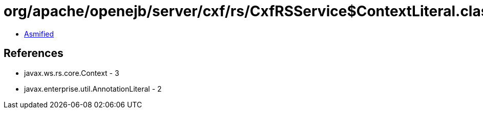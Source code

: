 = org/apache/openejb/server/cxf/rs/CxfRSService$ContextLiteral.class

 - link:CxfRSService$ContextLiteral-asmified.java[Asmified]

== References

 - javax.ws.rs.core.Context - 3
 - javax.enterprise.util.AnnotationLiteral - 2
